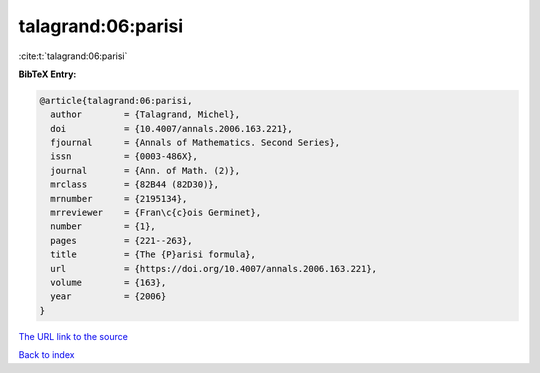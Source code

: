 talagrand:06:parisi
===================

:cite:t:`talagrand:06:parisi`

**BibTeX Entry:**

.. code-block:: bibtex

   @article{talagrand:06:parisi,
     author        = {Talagrand, Michel},
     doi           = {10.4007/annals.2006.163.221},
     fjournal      = {Annals of Mathematics. Second Series},
     issn          = {0003-486X},
     journal       = {Ann. of Math. (2)},
     mrclass       = {82B44 (82D30)},
     mrnumber      = {2195134},
     mrreviewer    = {Fran\c{c}ois Germinet},
     number        = {1},
     pages         = {221--263},
     title         = {The {P}arisi formula},
     url           = {https://doi.org/10.4007/annals.2006.163.221},
     volume        = {163},
     year          = {2006}
   }

`The URL link to the source <https://doi.org/10.4007/annals.2006.163.221>`__


`Back to index <../By-Cite-Keys.html>`__
